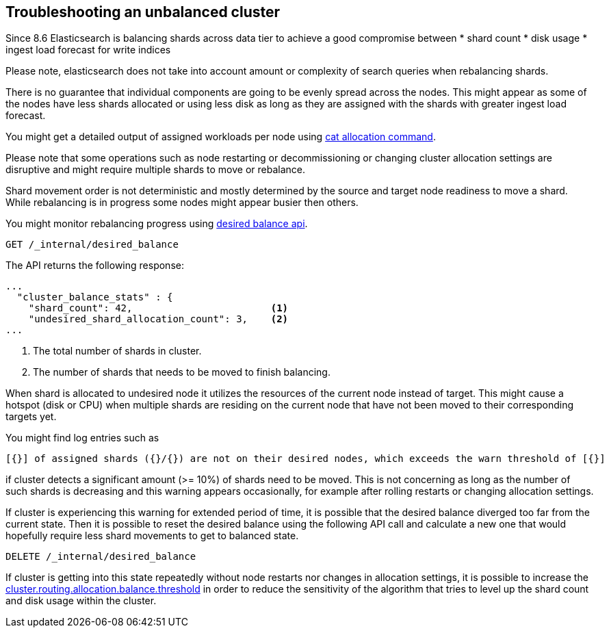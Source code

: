 [[troubleshooting-unbalanced-cluster]]
== Troubleshooting an unbalanced cluster

Since 8.6 Elasticsearch is balancing shards across data tier to achieve a good compromise between
* shard count
* disk usage
* ingest load forecast for write indices

Please note, elasticsearch does not take into account amount or complexity of search queries when rebalancing shards.

There is no guarantee that individual components are going to be evenly spread across the nodes.
This might appear as some of the nodes have less shards allocated or using less disk
as long as they are assigned with the shards with greater ingest load forecast.

You might get a detailed output of assigned workloads per node using <<cat-allocation,cat allocation command>>.

Please note that some operations such as node restarting or decommissioning or changing cluster allocation settings
are disruptive and might require multiple shards to move or rebalance.

Shard movement order is not deterministic and mostly determined by the source and target node readiness to move a shard.
While rebalancing is in progress some nodes might appear busier then others.

You might monitor rebalancing progress using <<get-desired-balance,desired balance api>>.

[source,console,id=get-desired-balance-request-example]
--------------------------------------------------
GET /_internal/desired_balance
--------------------------------------------------

The API returns the following response:

[source,js]
--------------------------------------------------
...
  "cluster_balance_stats" : {
    "shard_count": 42,                        <1>
    "undesired_shard_allocation_count": 3,    <2>
...
--------------------------------------------------

<1> The total number of shards in cluster.
<2> The number of shards that needs to be moved to finish balancing.

When shard is allocated to undesired node it utilizes the resources of the current node instead of target.
This might cause a hotspot (disk or CPU) when multiple shards are residing on the current node that have not been
moved to their corresponding targets yet.

You might find log entries such as
[source,console]
--------------------------------------------------
[{}] of assigned shards ({}/{}) are not on their desired nodes, which exceeds the warn threshold of [{}]
--------------------------------------------------
if cluster detects a significant amount (>= 10%) of shards need to be moved.
This is not concerning as long as the number of such shards is decreasing and this warning appears occasionally,
for example after rolling restarts or changing allocation settings.


If cluster is experiencing this warning for extended period of time, it is possible that the desired balance diverged
too far from the current state. Then it is possible to reset the desired balance using the following API call
and calculate a new one that would hopefully require less shard movements to get to balanced state.

[source,console,id=delete-desired-balance-request-example]
--------------------------------------------------
DELETE /_internal/desired_balance
--------------------------------------------------


If cluster is getting into this state repeatedly without node restarts nor changes in allocation settings,
it is possible to increase the <<shards-rebalancing-heuristics,cluster.routing.allocation.balance.threshold>> in order
to reduce the sensitivity of the algorithm that tries to level up the shard count and disk usage within the cluster.

